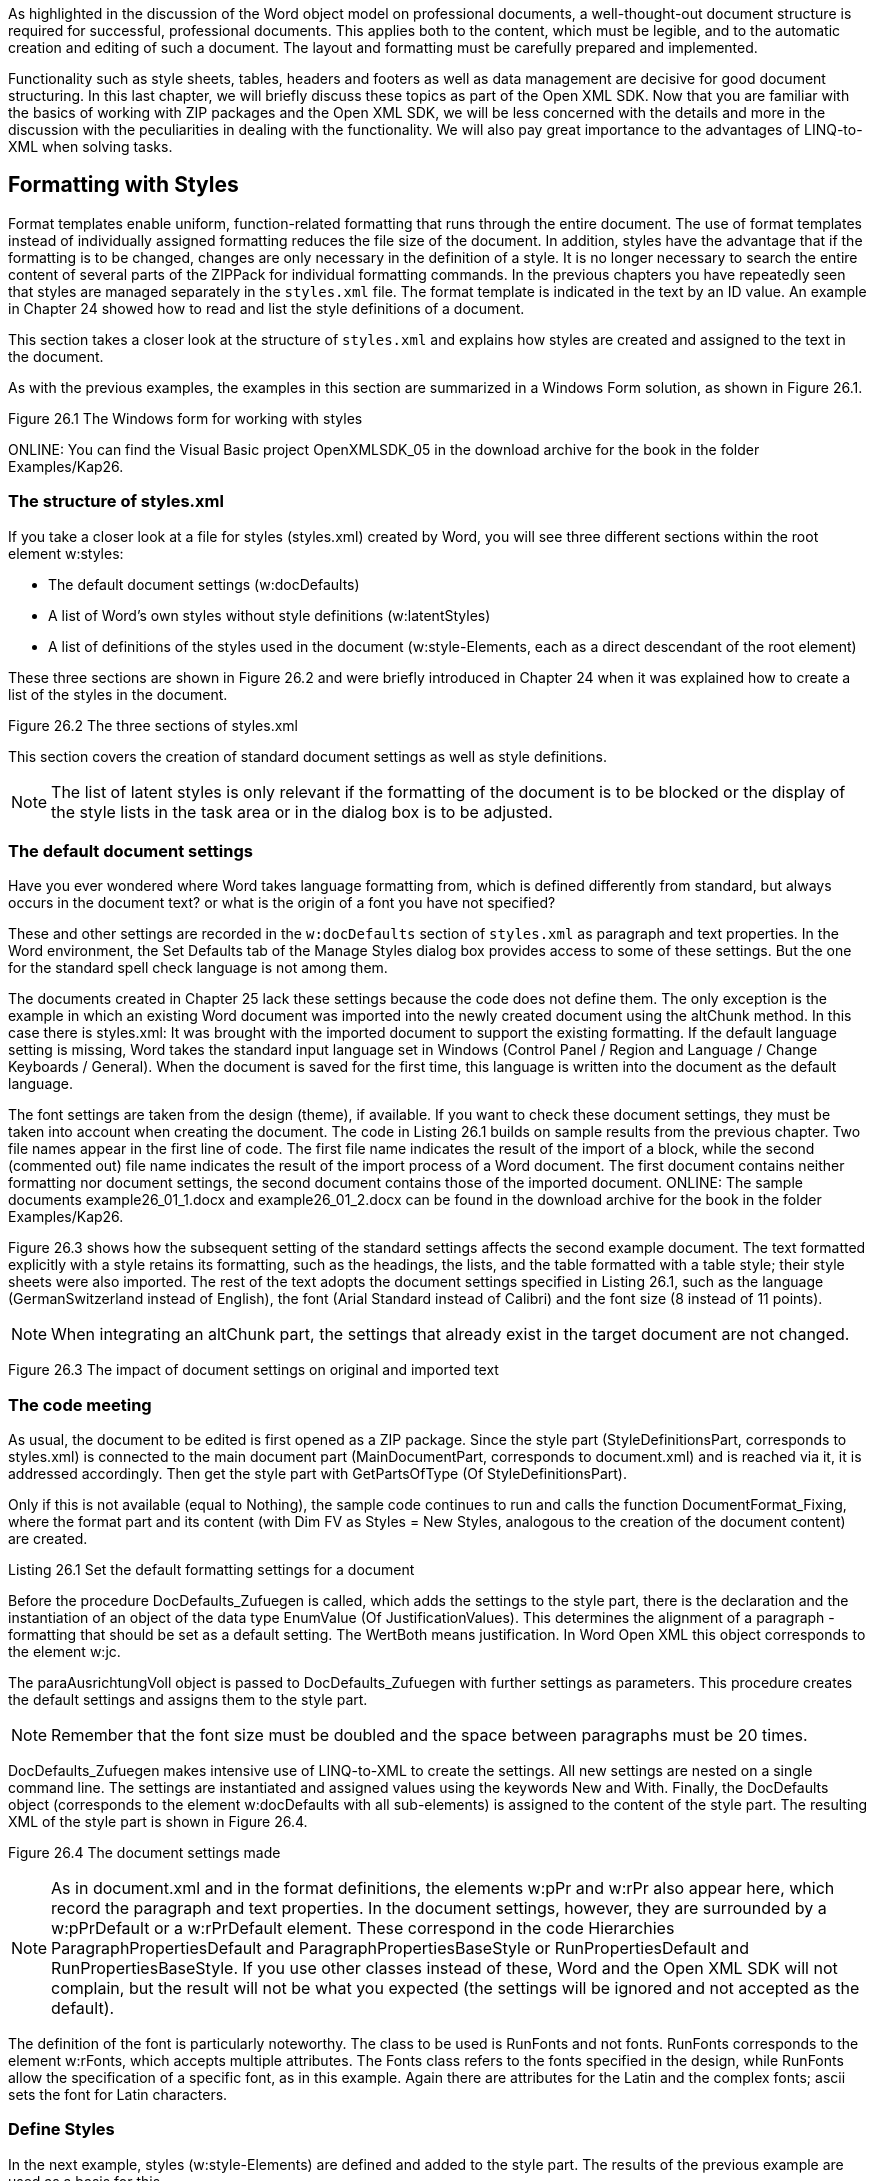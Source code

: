 As highlighted in the discussion of the Word object model on professional documents, a well-thought-out document structure is required for successful, professional documents. 
This applies both to the content, which must be legible, and to the automatic creation and editing of such a document. 
The layout and formatting must be carefully prepared and implemented.

Functionality such as style sheets, tables, headers and footers as well as data management are decisive for good document structuring. 
In this last chapter, we will briefly discuss these topics as part of the Open XML SDK. 
Now that you are familiar with the basics of working with ZIP packages and the Open XML SDK, we will be less concerned with the details and more in the discussion with the peculiarities in dealing with the functionality. 
We will also pay great importance to the advantages of LINQ-to-XML when solving tasks.

== Formatting with Styles

Format templates enable uniform, function-related formatting that runs through the entire document. 
The use of format templates instead of individually assigned formatting reduces the file size of the document. 
In addition, styles have the advantage that if the formatting is to be changed, changes are only necessary in the definition of a style. 
It is no longer necessary to search the entire content of several parts of the ZIPPack for individual formatting commands. 
In the previous chapters you have repeatedly seen that styles are managed separately in the `styles.xml` file. 
The format template is indicated in the text by an ID value.
An example in Chapter 24 showed how to read and list the style definitions of a document.

This section takes a closer look at the structure of `styles.xml` and explains how styles are created and assigned to the text in the document.

As with the previous examples, the examples in this section are summarized in a Windows Form solution, as shown in Figure 26.1.

Figure 26.1 The Windows form for working with styles

ONLINE: You can find the Visual Basic project OpenXMLSDK_05 in the download archive for the book in the folder Examples/Kap26.

=== The structure of styles.xml

If you take a closer look at a file for styles (styles.xml) created by Word, you will see three different sections within the root element w:styles:

- The default document settings (w:docDefaults)
- A list of Word's own styles without style definitions (w:latentStyles)
- A list of definitions of the styles used in the document (w:style-Elements, each as a direct descendant of the root element)

These three sections are shown in Figure 26.2 and were briefly introduced in Chapter 24 when it was explained how to create a list of the styles in the document.

Figure 26.2 The three sections of styles.xml

This section covers the creation of standard document settings as well as style definitions.

NOTE: The list of latent styles is only relevant if the formatting of the document is to be blocked or the display of the style lists in the task area or in the dialog box is to be adjusted.

=== The default document settings

Have you ever wondered where Word takes language formatting from, which is defined differently from standard, but always occurs in the document text? 
or what is the origin of a font you have not specified?

These and other settings are recorded in the `w:docDefaults` section of `styles.xml` as paragraph and text properties. 
In the Word environment, the Set Defaults tab of the Manage Styles dialog box provides access to some of these settings. 
But the one for the standard spell check language is not among them.

The documents created in Chapter 25 lack these settings because the code does not define them. 
The only exception is the example in which an existing Word document was imported into the newly created document using the altChunk method.
In this case there is styles.xml: It was brought with the imported document to support the existing formatting. 
If the default language setting is missing, Word takes the standard input language set in Windows (Control Panel / Region and Language / Change Keyboards / General). 
When the document is saved for the first time, this language is written into the document as the default language.

The font settings are taken from the design (theme), if available. 
If you want to check these document settings, they must be taken into account when creating the document.
The code in Listing 26.1 builds on sample results from the previous chapter.
Two file names appear in the first line of code. 
The first file name indicates the result of the import of a block, while the second (commented out) file name indicates the result of the import process of a Word document. 
The first document contains neither formatting nor document settings, the second document contains those of the imported document.
ONLINE: The sample documents example26_01_1.docx and example26_01_2.docx can be found in the download archive for the book in the folder Examples/Kap26.

Figure 26.3 shows how the subsequent setting of the standard settings affects the second example document. 
The text formatted explicitly with a style retains its formatting, such as the headings, the lists, and the table formatted with a table style; their style sheets were also imported. 
The rest of the text adopts the document settings specified in Listing 26.1, such as the language (GermanSwitzerland instead of English), the font (Arial Standard instead of Calibri) and the font size (8 instead of 11 points).

NOTE: When integrating an altChunk part, the settings that already exist in the target document are not changed.

Figure 26.3 The impact of document settings on original and imported text

=== The code meeting

As usual, the document to be edited is first opened as a ZIP package. 
Since the style part (StyleDefinitionsPart, corresponds to styles.xml) is connected to the main document part (MainDocumentPart, corresponds to document.xml) and is reached via it, it is addressed accordingly. 
Then get the style part with GetPartsOfType (Of StyleDefinitionsPart).

Only if this is not available (equal to Nothing), the sample code continues to run and calls the function DocumentFormat_Fixing, where the format part and its content (with Dim FV as Styles = New Styles, analogous to the creation of the document content) are created.

Listing 26.1 Set the default formatting settings for a document

Before the procedure DocDefaults_Zufuegen is called, which adds the settings to the style part, there is the declaration and the instantiation of an object of the data type EnumValue (Of JustificationValues). 
This determines the alignment of a paragraph - formatting that should be set as a default setting.
The WertBoth means justification. 
In Word Open XML this object corresponds to the element w:jc.

The paraAusrichtungVoll object is passed to DocDefaults_Zufuegen with further settings as parameters. 
This procedure creates the default settings and assigns them to the style part.

NOTE: Remember that the font size must be doubled and the space between paragraphs must be 20 times.

DocDefaults_Zufuegen makes intensive use of LINQ-to-XML to create the settings. 
All new settings are nested on a single command line. 
The settings are instantiated and assigned values using the keywords New and With. 
Finally, the DocDefaults object (corresponds to the element w:docDefaults with all sub-elements) is assigned to the content of the style part. 
The resulting XML of the style part is shown in Figure 26.4.

Figure 26.4 The document settings made

NOTE: As in document.xml and in the format definitions, the elements w:pPr and w:rPr also appear here, which record the paragraph and text properties. 
In the document settings, however, they are surrounded by a w:pPrDefault or a w:rPrDefault element. 
These correspond in the code Hierarchies ParagraphPropertiesDefault and ParagraphPropertiesBaseStyle or RunPropertiesDefault and RunPropertiesBaseStyle. 
If you use other classes instead of these, Word and the Open XML SDK will not complain, but the result will not be what you expected (the settings will be ignored and not accepted as the default).

The definition of the font is particularly noteworthy. 
The class to be used is RunFonts and not fonts. 
RunFonts corresponds to the element w:rFonts, which accepts multiple attributes.
The Fonts class refers to the fonts specified in the design, while RunFonts allow the specification of a specific font, as in this example. 
Again there are attributes for the Latin and the complex fonts; ascii sets the font for Latin characters.

=== Define Styles

In the next example, styles (w:style-Elements) are defined and added to the style part. 
The results of the previous example are used as a basis for this.

ONLINE: The sample documents example26_01_1_Resultat.docx and example26_01_2_Resultat.docx can be found in the download archive for the book in the folder Examples/Kap26.

Just like when creating a template manually, before you write a line of code, you should list the templates and their formatting. 
Pay particular attention to inheritance: it saves you a few lines of code and greatly simplifies any subsequent adjustments to the formatting.
The table in Figure 26.5 illustrates the list that was created for the example. 
The style specified in the Based-On column indicates that all formatting that has not been explicitly specified is automatically adopted by that style. 
For example, Heading 1 inherits the language from Standard, but not the font or size.

Figure 26.5 A list of styles to create

Unless otherwise stated, Standard itself takes over the document settings.
The end result (Figure 26.7) shows the result of these settings: The entire text, except for the headings, now appears in Times New Roman, 12 points, and the language is now German (German).
In addition, the paragraphs are no longer justified, but left-justified.

=== The Code meeting

The process is initiated in the procedure btnFormatvorlagen_Click of Listing 26.2, which is very similar to that of Listing 26.1. 
To create the style sheets, FormatTargetPart_Create is called. 
Several variables are instantiated here, some of them as EnumValue data types. 
These are passed on to the procedures for the individual styles.

Listing 26.2 The creation of styles in the style part

Each style sheet is created in its own procedure (Listing 26.3), analogous to that for the document settings. 
However, there are some differences between styles and styles:
- A style sheet needs:
-- a name (corresponds to the element w:name)
-- an ID value (corresponds to the attribute w:styleId of the element w:style)
-- the specification of the style (paragraph or character) (corresponds to the attribute w: type of the element w: style)
-- the definition of whether it is a standard style (used by Word if no style is specified for a text run) (corresponds to the w:default attribute of the w:style element)

- For a style, you can also specify
-- whether it is a self-defined style (the attribute w:custom of the element w:style)
-- what other style settings it inherits from (the w:basedOn element)

- The Classes StyleParagraphProperties and StyleRunProperties are used to define style sheets to define paragraph and text properties

Listing 26.3 Create a single style

These procedures also use LINQ-to-XML to create the entire set of XML nodes in one code command line.

=== Assign styles to the document text

In the examples in Chapter 25, you saw instructions on style sheets in the document.xml file.

== Headers and Footers

A report or a professional document is often only complete if it has headers and / or footers. 
We briefly introduce the topic here and show how header and footer parts are created and referenced in document.xml. 
You will also learn how to handle tab characters and tab stops and how field functions are created.

As usual, the sample code is behind a Windows Form solution (Figure 26.9)

Figure 26.9 The Windows form for the creation of headers and footers

ONLINE: The Visual Basic project OpenXMLSDK_06 as well as the example document Example26_03_1_Resultat.docx can be found in the download archive for the book in the folder Examples/Kap26

The Add Headers & Footers button triggers the btnKopfFusszeilen_Click procedure in Listing 26.6. 
After opening the target document, the main part of the document is addressed as usual. 
This is followed by four actions:
- Existing headers and footers are removed from the document
- It is ensured that there is a section change at the end of the document and that the header and footer for the first page are different in this section
- Then the headers and footers are created for the first and for the remaining pages and integrated in document.xml
- Finally, style sheets for formatting the headers and footers that were just created are added to the document

The first three points are dealt with in the following sections. 
Since the creation of style sheets was presented in detail in the section “Formatting with style sheets”, the last point only deals with new knowledge.

The created headers and footers contain field functions. 
The end result is shown in Figure 26.10. 
The footers on the first and other pages are the same. 
They contain two field functions, one with the file path and one with the creation date of the document. 
The first page header is blank; that of the remaining pages contains the page number and the number of all pages.


Figure 26.10


== Open XML SDK Productivity Tool

After reading this chapter, you may well be wondering how the developer should find out all of these objects and properties ?!

To a certain extent, they can be derived from Word Open XML. 
The names of the elements or a variation of them often correspond to the object names of the Open XML SDK. 
Sometimes, however, it is not at all clear what is meant, and a search in the documentation does not help. 
A very useful tool in such a case is the Reflect Code function of the Open XML SDK Productivity Tool, which is shown in Figure 26.14.

The tool provides code that creates the specified target document (or part of it). 
The result is very extensive and not optimized, but provides all the objects and properties required that can be looked up in the documentation.

Figure 26.14 Determine objects and properties of the Open XML SDK

== Summary

In this chapter, various aspects of creating a professional document using the Open XML SDK were shown:

- In the section "Formatting with styles" at the beginning of the chapter, the creation of styles and their assignment presented in the text. 
Part of the discussion was setting standard document settings. 
- The creation of headers and footers was the topic of the section »Headers and footers«. 
Among other things, it was shown how
-- Headers and footers are removed from a document
-- Section changes can be managed
-- dealing with field functions
-- Tab characters inserted and tab stops defined
- This was followed by information on how tables are created in a document. 
The following topics were discussed:
-- Reading data in a character-separated file
-- Creating the structures of a table and writing content
-- Formatting and creating a table using a table style
-- The chapter ended with a brief introduction to the Open XML SDK Productivity Tool